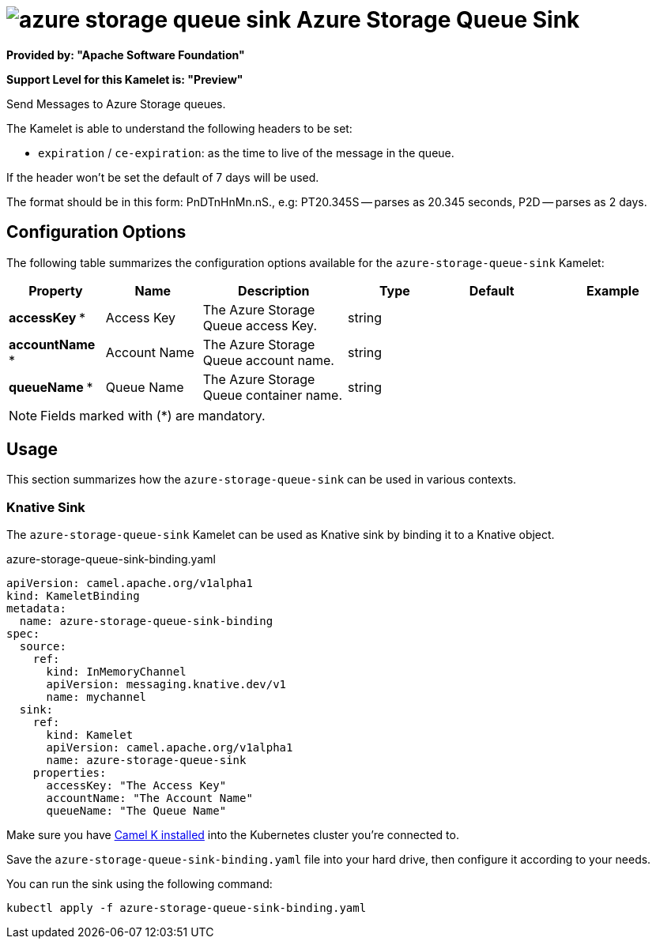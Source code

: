 // THIS FILE IS AUTOMATICALLY GENERATED: DO NOT EDIT
= image:kamelets/azure-storage-queue-sink.svg[] Azure Storage Queue Sink

*Provided by: "Apache Software Foundation"*

*Support Level for this Kamelet is: "Preview"*

Send Messages to Azure Storage queues.

The Kamelet is able to understand the following headers to be set:

- `expiration` / `ce-expiration`: as the time to live of the message in the queue.

If the header won't be set the default of 7 days will be used.

The format should be in this form: PnDTnHnMn.nS., e.g: PT20.345S — parses as 20.345 seconds, P2D — parses as 2 days.

== Configuration Options

The following table summarizes the configuration options available for the `azure-storage-queue-sink` Kamelet:
[width="100%",cols="2,^2,3,^2,^2,^3",options="header"]
|===
| Property| Name| Description| Type| Default| Example
| *accessKey {empty}* *| Access Key| The Azure Storage Queue access Key.| string| | 
| *accountName {empty}* *| Account Name| The Azure Storage Queue account name.| string| | 
| *queueName {empty}* *| Queue Name| The Azure Storage Queue container name.| string| | 
|===

NOTE: Fields marked with ({empty}*) are mandatory.

== Usage

This section summarizes how the `azure-storage-queue-sink` can be used in various contexts.

=== Knative Sink

The `azure-storage-queue-sink` Kamelet can be used as Knative sink by binding it to a Knative object.

.azure-storage-queue-sink-binding.yaml
[source,yaml]
----
apiVersion: camel.apache.org/v1alpha1
kind: KameletBinding
metadata:
  name: azure-storage-queue-sink-binding
spec:
  source:
    ref:
      kind: InMemoryChannel
      apiVersion: messaging.knative.dev/v1
      name: mychannel
  sink:
    ref:
      kind: Kamelet
      apiVersion: camel.apache.org/v1alpha1
      name: azure-storage-queue-sink
    properties:
      accessKey: "The Access Key"
      accountName: "The Account Name"
      queueName: "The Queue Name"

----

Make sure you have xref:latest@camel-k::installation/installation.adoc[Camel K installed] into the Kubernetes cluster you're connected to.

Save the `azure-storage-queue-sink-binding.yaml` file into your hard drive, then configure it according to your needs.

You can run the sink using the following command:

[source,shell]
----
kubectl apply -f azure-storage-queue-sink-binding.yaml
----
// THIS FILE IS AUTOMATICALLY GENERATED: DO NOT EDIT
